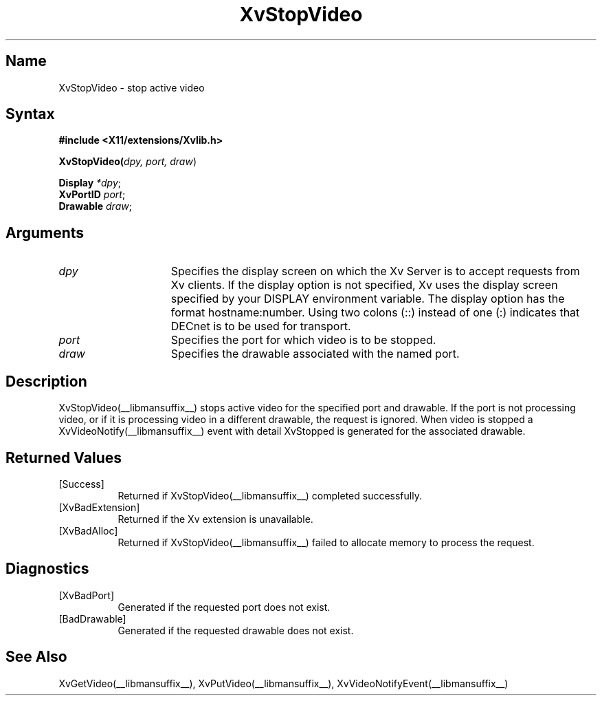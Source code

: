 .TH XvStopVideo __libmansuffix__ __vendorversion__
.\" $XFree86: xc/doc/man/Xv/XvStopVideo.man,v 1.5 2001/01/27 18:20:36 dawes Exp $
.SH Name
XvStopVideo \- stop active video 
.\"
.SH Syntax
\fB#include <X11/extensions/Xvlib.h>
.sp 1l
\fBXvStopVideo(\fIdpy, port, draw\fR)
.sp 1l
\fBDisplay \fI*dpy\fR;
.br
\fBXvPortID \fIport\fR;
.br
\fBDrawable \fIdraw\fR;
.\"
.SH Arguments
.\"
.\"
.IP \fIdpy\fR 15
Specifies the display screen on which the
Xv Server is to accept requests from Xv clients.  If the
display option is not specified, Xv uses the display screen
specified by your DISPLAY environment variable.  The display
option has the format hostname:number.  Using two colons
(::) instead of one (:) indicates that DECnet is to be used
for transport.
.IP \fIport\fR 15
Specifies the port for which video is to be stopped.
.IP \fIdraw\fR 15
Specifies the drawable associated with the named port.
.SH Description
.\"
XvStopVideo(__libmansuffix__) stops active video for the specified port and
drawable.  If the port is not processing video, or if it is processing
video in a different drawable, the request is ignored.  When video is
stopped a XvVideoNotify(__libmansuffix__) event with detail XvStopped is generated
for the associated drawable.
.\"
.SH Returned Values
.IP [Success] 8
Returned if XvStopVideo(__libmansuffix__) completed successfully.
.IP [XvBadExtension] 8
Returned if the Xv extension is unavailable.
.IP [XvBadAlloc] 8
Returned if XvStopVideo(__libmansuffix__) failed to allocate memory to process
the request.
.SH Diagnostics
.IP [XvBadPort] 8
Generated if the requested port does not exist.
.IP [BadDrawable] 8
Generated if the requested drawable does not exist.
.\"
.SH See Also
XvGetVideo(__libmansuffix__), XvPutVideo(__libmansuffix__), XvVideoNotifyEvent(__libmansuffix__)
.br
